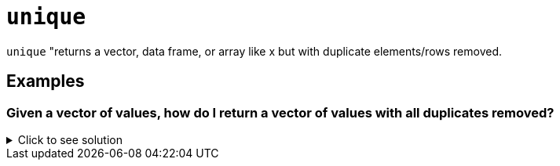 = `unique`

`unique` "returns a vector, data frame, or array like x but with duplicate elements/rows removed.

== Examples

=== Given a vector of values, how do I return a vector of values with all duplicates removed?

.Click to see solution
[%collapsible]
====
[source, R]
----
vec <- c(1, 2, 3, 3, 3, 4, 5, 5, 6)
unique(vec)
----
[source, R]
----
[1] 1 2 3 4 5 6
----
====